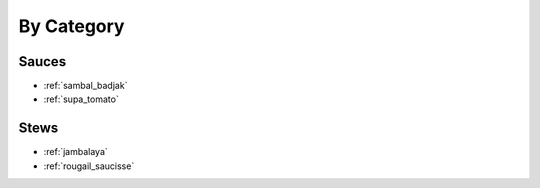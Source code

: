 By Category
###########

Sauces
======

* :ref:`sambal_badjak`
* :ref:`supa_tomato`

Stews
=====

* :ref:`jambalaya`
* :ref:`rougail_saucisse`
